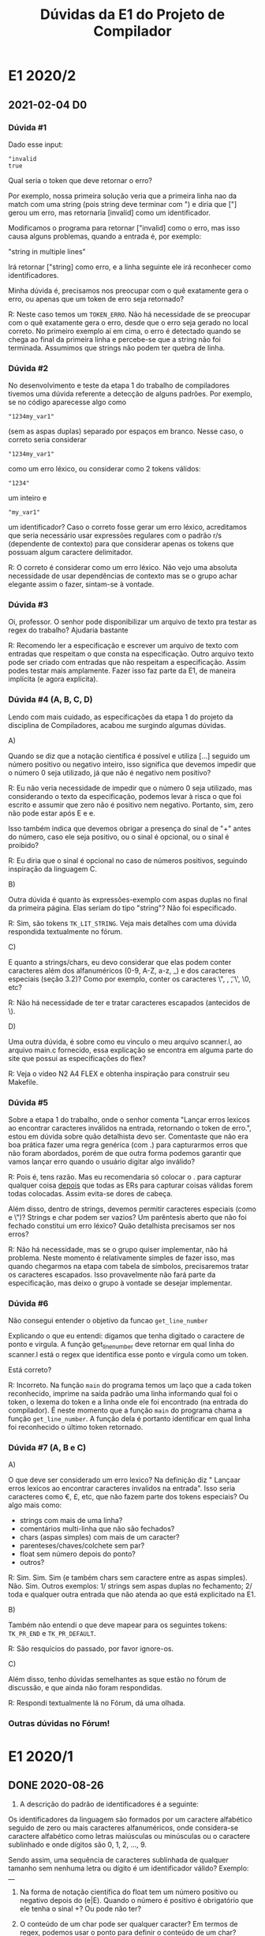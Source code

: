 #+STARTUP: overview indent
#+TITLE: Dúvidas da E1 do Projeto de Compilador
* E1 2020/2
** 2021-02-04 D0
*** Dúvida #1

Dado esse input:

 #+BEGIN_EXAMPLE
"invalid
true
 #+END_EXAMPLE

 Qual seria o token que deve retornar o erro?

 Por exemplo, nossa primeira solução veria que a primeira linha nao da match
 com uma string (pois string deve terminar com ") e diria que ["] gerou um erro,
 mas retornaria [invalid] como um identificador.

 Modificamos o programa para retornar ["invalid] como o erro, mas isso causa
 alguns problemas, quando a entrada é, por exemplo:

 "string
 in multiple lines"

 Irá retornar ["string] como erro, e a linha seguinte ele irá reconhecer como
 identificadores.

 Minha dúvida é, precisamos nos preocupar com o quê exatamente gera o erro,
 ou apenas que um token de erro seja retornado?

R: Neste caso temos um =TOKEN_ERRO=. Não há necessidade de se preocupar
com o quê exatamente gera o erro, desde que o erro seja gerado no
local correto. No primeiro exemplo aí em cima, o erro é detectado
quando se chega ao final da primeira linha e percebe-se que a string
não foi terminada. Assumimos que strings não podem ter quebra de linha.

*** Dúvida #2

No desenvolvimento e teste da etapa 1 do trabalho de compiladores
tivemos uma dúvida referente a detecção de alguns padrões.  Por
exemplo, se no código aparecesse algo como 

#+BEGIN_EXAMPLE
"1234my_var1"
#+END_EXAMPLE
(sem as aspas duplas) separado por espaços em branco. Nesse caso, o
correto seria considerar
#+BEGIN_EXAMPLE
"1234my_var1"
#+END_EXAMPLE
como um erro léxico, ou considerar como 2 tokens válidos:
#+BEGIN_EXAMPLE
"1234" 
#+END_EXAMPLE
um inteiro e
#+BEGIN_EXAMPLE
"my_var1"
#+END_EXAMPLE
um identificador?  Caso o correto fosse gerar um erro léxico,
acreditamos que seria necessário usar expressões regulares com o
padrão r/s (dependente de contexto) para que considerar apenas os
tokens que possuam algum caractere delimitador.

R: O correto é considerar como um erro léxico. Não vejo uma absoluta
necessidade de usar dependências de contexto mas se o grupo achar
elegante assim o fazer, sintam-se à vontade.

*** Dúvida #3

Oi, professor. O senhor pode disponibilizar um arquivo de texto pra
testar as regex do trabalho? Ajudaria bastante

R: Recomendo ler a especificação e escrever um arquivo de texto com
entradas que respeitam o que consta na especificação. Outro arquivo
texto pode ser criado com entradas que não respeitam a
especificação. Assim podes testar mais amplamente. Fazer isso faz
parte da E1, de maneira implícita (e agora explícita).

*** Dúvida #4 (A, B, C, D)

Lendo com mais cuidado, as especificações da etapa 1 do projeto da
disciplina de Compiladores, acabou me surgindo algumas dúvidas.

A)

Quando se diz que a notação científica é possível e utiliza [...]
seguido um número positivo ou negativo inteiro, isso significa que
devemos impedir que o número 0 seja utilizado, já que não é negativo
nem positivo?

R: Eu não veria necessidade de impedir que o número 0 seja utilizado,
mas considerando o texto da especificação, podemos levar à risca o que
foi escrito e assumir que zero não é positivo nem negativo. Portanto,
sim, zero não pode estar após E e e.

Isso também indica que devemos obrigar a presença do sinal de "+"
antes do número, caso ele seja positivo, ou o sinal é opcional, ou o
sinal é proibido?

R: Eu diria que o sinal é opcional no caso de números positivos,
seguindo inspiração da linguagem C.

B)

Outra dúvida é quanto às expressões-exemplo com aspas duplas no final
da primeira página. Elas seriam do tipo "string"? Não foi
especificado.

R: Sim, são tokens =TK_LIT_STRING=. Veja mais detalhes com uma dúvida
respondida textualmente no fórum.

C)

E quanto a strings/chars, eu devo considerar que elas podem conter
caracteres além dos alfanuméricos (0-9, A-Z, a-z, _) e dos caracteres
especiais (seção 3.2)? Como por exemplo, conter os caracteres \", \n,
\t, \', \0, etc?

R: Não há necessidade de ter e tratar caracteres escapados (antecidos de \).

D)

Uma outra dúvida, é sobre como eu vinculo o meu arquivo scanner.l, ao
arquivo main.c fornecido, essa explicação se encontra em alguma parte
do site que possui as especificações do flex?

R: Veja o video N2 A4 FLEX e obtenha inspiração para construir seu Makefile.

*** Dúvida #5

Sobre a etapa 1 do trabalho, onde o senhor comenta "Lançar erros
lexicos ao encontrar caracteres inválidos na entrada, retornando o
token de erro.", estou em dúvida sobre quão detalhista devo
ser. Comentaste que não era boa prática fazer uma regra genérica (com
.) para capturarmos erros que não foram abordados, porém de que outra
forma podemos garantir que vamos lançar erro quando o usuário digitar
algo inválido?

R: Pois é, tens razão. Mas eu recomendaria só colocar o . para
capturar qualquer coisa _depois_ que todas as ERs para capturar coisas
válidas forem todas colocadas. Assim evita-se dores de cabeça.

Além disso, dentro de strings, devemos permitir caracteres especiais
(como \n e \")? Strings e char podem ser vazios?  Um parêntesis aberto
que não foi fechado constitui um erro léxico?  Quão detalhista
precisamos ser nos erros?

R: Não há necessidade, mas se o grupo quiser implementar, não há
problema. Neste momento é relativamente simples de fazer isso, mas
quando chegarmos na etapa com tabela de símbolos, precisaremos tratar
os caracteres escapados. Isso provavelmente não fará parte da
especificação, mas deixo o grupo à vontade se desejar implementar.

*** Dúvida #6

Não consegui entender o objetivo da funcao =get_line_number=

Explicando o que eu entendi: digamos que tenha digitado o caractere de
ponto e virgula. A função get_line_number deve retornar em qual linha do
scanner.l está o regex que identifica esse ponto e virgula como um
token.

Está correto?

R: Incorreto. Na função =main= do programa temos um laço que a cada
token reconhecido, imprime na saída padrão uma linha informando qual
foi o token, o lexema do token e a linha onde ele foi encontrado (na
entrada do compilador). É neste momento que a função =main= do programa
chama a função =get_line_number=. A função dela é portanto identificar
em qual linha foi reconhecido o último token retornado.

*** Dúvida #7 (A, B e C)

A)

O que deve ser considerado um erro lexico? Na definição diz " Lançaar
erros lexicos ao encontrar caracteres invalidos na entrada". Isso
seria caracteres como €, £, etc, que não fazem parte dos tokens
especiais? Ou algo mais como:

- strings com mais de uma linha?
- comentários multi-linha que não são fechados?
- chars (aspas simples) com mais de um caracter?
- parenteses/chaves/colchete sem par?
- float sem número depois do ponto?
- outros?

R: Sim. Sim. Sim (e também chars sem caractere entre as aspas
simples). Não. Sim. Outros exemplos: 1/ strings sem aspas duplas no
fechamento; 2/ toda e qualquer outra entrada que não atenda ao que
está explicitado na E1.

B)

Também não entendi o que deve mapear para os seguintes tokens: =TK_PR_END=
e =TK_PR_DEFAULT=.

R: São resquícios do passado, por favor ignore-os.

C)

Além disso, tenho dúvidas semelhantes as sque estão no fórum de
discussão, e que ainda não foram respondidas.

R: Respondi textualmente lá no Fórum, dá uma olhada.

*** Outras dúvidas no Fórum!

* E1 2020/1
** DONE 2020-08-26

 1) A descrição do padrão de identificadores é a seguinte:

 Os identificadores da linguagem são formados por um caractere
 alfabético seguido de zero ou mais caracteres alfanuméricos, onde
 considera-se caractere alfabético como letras maiúsculas ou minúsculas
 ou o caractere sublinhado e onde dígitos são 0, 1, 2, ..., 9.

 Sendo assim, uma sequência de caracteres sublinhada de qualquer
 tamanho sem nenhuma letra ou dígito é um identificador válido?
 Exemplo: __

 2) Na forma de notação científica do float tem um número positivo ou
    negativo depois do (e|E). Quando o número é positivo é obrigatório
    que ele tenha o sinal +? Ou pode não ter?

 3) O conteúdo de um char pode ser qualquer caracter? Em termos de
    regex, podemos usar o ponto para definir o conteúdo de um char?

 4) O conteúdo de uma string pode ser qualquer caracter? E devemos nos
    preocupar em escapar aspas dentro da string? E com outros
    caracteres especiais, como \n e \t?

 5) Quais caracteres devem ser ignorados? Somente espaço, \n e \t?

 6) Ao testar o input inválido "1nv4l1d0" (que é inválido porque seria
    um identificador começando com número), o nosso trabalho não
    retornou o token de erro, mas sim dois tokens: ~TK_LIT_INT~ [1] e
    ~TK_IDENTIFICADOR~ [nv4l1d0]. Esse comportamento é aceitável? Ou
    devemos incrementar as regras para delimitar limites entre os
    tokens? Se tivermos que delimitar limites entre os tokens, quais
    são os padrões que encerram um token? Caracteres em branco e
    especiais? Ou mais alguma outra coisa?

** DONE 2020-08-28
*** Pergunta #1
 mas um comportamento do analisador no terminal nos deixou com uma dúvida.

 O problema ocorre quando acontece um comentário do tipo composto
 #+BEGIN_EXAMPLE
/* Comentario */
 #+END_EXAMPLE
 No terminal o comportamento é o seguinte:

 #+BEGIN_EXAMPLE
$ ./etapa1
// lucas
float
2 TK_PR_FLOAT [float]
int
3 TK_PR_INT [int]
x = 3 ;
4 TK_IDENTIFICADOR [x]
4 TK_ESPECIAL [=]
4 TK_LIT_INT [3]
4 TK_ESPECIAL [;]
/* Lucas */
float
int
x = 3;
 #+END_EXAMPLE

 Note que após o uso do comentário o programa não responde mais em
 tempo real os tokens, finalizado o programa com Ctrl + D aparece os
 valores:

 #+BEGIN_EXAMPLE
6 TK_PR_FLOAT [float]
7 TK_PR_INT [int]
8 TK_IDENTIFICADOR [x]
8 TK_ESPECIAL [=]
8 TK_LIT_INT [3]
8 TK_ESPECIAL [;]
 #+END_EXAMPLE

 Acontece que quando esse mesma simulação é feita com um arquivo txt
 esse comportamento é ocultado visto que a resposta só é dada no fim do
 arquivo.

 Gostaríamos de saber se esse comportamento é esperado, ou estamos com
 um erro no nosso Trabalho.
*** Pergunta #2

Quais caracteres representam esses tokens?
#define ~TK_OC_FORWARD_PIPE~ 289
#define ~TK_OC_BASH_PIPE~    290

*** Pergunta #3

Tenho uma dúvida que para mim não ficou clara na especificação do E1.
Para identificar tokens literais do tipo string, é permitido que essa
string tenha o par de aspas em linhas diferentes?

Por exemplo:
"essa string
eh valida"

deve ser um token válido?

*** Pergunta #4

Em relação ao retorno de erro. Fica um tanto confuso o que exatamente
tratar como erro. Exemplo que foi abordado no video de dúvidas:

12nome;

É correto retornar o ~TK_LIT_INT[12]~ e ~TOKEN_ERRO [nome]~,
ou teria que se retornar um erro só?

Não seria melhor retornar dois tokens válidos (~TK_LIT_INT[12]~ e
~TK_IDENTIFICADOR[nome]~) que deixar para a análise sintática retornar
um erro de sintaxe?

PS: É preferível que eu mande as minhas dúvidas por email ou no forum
do moodle?

*** Pergunta #5

1. Sobre a parte de notação científica de float, devemos considerar um
   caso como 25E-4 Float ou para a notação precisamos que exista um
   ponto '.' pra descrever ele, como -2.5e-3?

2. Em relação a Strings, devemos tratar strings sem aspas finais ("ex
   string aberta) como um erro total de string ou se podemos apontar
   que as aspas iniciais correspondem ao erro (e que o restante dessa
   string aberta corresponda a outras coisas)?

*** Pergunta #6
sobre a etapa 1 do projeto de compiladores, eu queria saber se é
necessário retornar erro quando se abre aspas, mas não fecha, tipo
"teste ou 't
** DONE 2020-08-30
*** Pergunta #1

Apesar dos diversos testes que estamos fazendo para assegurar o
correto funcionamento do scanner, pensei que seria interessante para
todos se você fornecesse um arquivo de teste e o correspondente output
esperado com alguns "corner cases". Acho que diversas dúvidas de
interpretação da especificação seriam resolvidas assim. Seria
apropriado? Seria possível?

*** Pergunta #2

Estou com algumas dúvidas sobre o trabalho de compiladores:

1) Conforme os vídeos de dúvidas anteriores, as sequências "10." e
   "10.e" não podem ser reconhecidas como float. Assim, elas devem ser
   tratadas como erro, ou o analisador pode reconhecer ~TK_LIT_INT[10]~
   ~TK_ESPECIAL[.]~ e ~TK_LIT_INT[10]~ ~TK_ESPECIAL[.]~ ~TK_IDENTIFICADOR[e]~,
   e tratar esses erros em etapas futuras?

2) Os caracteres especiais que o analisador deve reconhecer são apenas
   os 24 listados na especificação, ou devemos incluir também os
   caracteres que aparecem no switch da função main e não estão na
   seção 3.2?

*** Pergunta #3

   Qual é exatamente o lexema da string e charater? Pelo o que entendi,
   não fariam parte deles seus delimitadores, isto é, " e ', e assim eu
   deveria retornar como match somente a sessão de caracteres entre
   esses delimitadores.

   Além disso, sobre esses literais, tenho dúvidas sobre o critério de
   erro definido no último vídeo. Nele você comenta sobre como, ao
   encontrar uma string aberta, deveríamos retornar o ponto do erro como
   a primeira aspa dupla, o que implicaria que continuaríamos
   reconhecendo as próximas palavras como quaisquer outros possíveis
   tokens. Enquanto, de fato, ambos clang e gcc retornem como ponto do
   erro a primeira aspa dupla, eles não reclamam sobre a falta de
   sentido sobre os próximos tokens, o que me leva a crer que eles
   reconhecem todos os caracteres desde a aspa dupla até o final da
   linha como um token de erro. Não seria uma melhor escolha
   implementarmos o comportamento dessa maneira?

*** Pergunta #4

   Não me ficaram muito claros os detalhes sobre componentes finais da
   nossa entrega. Isto é, entendi que precisamos entregar um diretório
   com um Makefile pronto para construir o executável que será testado,
   mas onde esse executável precisa ser criado (na raiz ou numa pasta
   build ou release ou entrega)? E qual deve ser o nome dele? Precisamos
   fornecer alguma documentação adicional junto a esse diretório, fora a
   documentação do código?

*** Pergunta #5

enquanto fazia o trabalho surgiram algumas dúvidas sobre o uso de +/-
na sinalização de inteiros/floats.

Ao digitar algo do tipo "1+2" (sem espaço algum) existem duas formas
de retornar os tokens:

~TK_LIT_INT[1]~
~TK_LIT_INT[+2]~

ou então
~TK_LIT_INT[1]~
~TK_ESPECIAL[+]~
~TK_LIT_INT[2]~

Qual das maneiras seria a forma correta de separar esta entrada?

*** Pergunta #6

Para o exemplo 123-123 nosso analisador esta identificando
~TK_LIT_INT[123]~ e ~TK_LIT_INT[-123]~. Esse comportamento está correto, ou o
esperado seriam três tokens: ~TK_LIT_INT[123]~ ~TK_ESPECIAL[-]~ ~TK_LIT_INT[123]~?
** DONE 2020-08-31
*** Pergunta #1

Professor, no vídeo respondeste uma pergunta sobre os caracteres
especiais, explicando que haviam na verdade 28 caracteres (e até
mostrou uma definição com 2, mas na definição que temos disponível no
moodle existem de fato apenas 24 caraceteres listados (os caracteres
'?', '~', '@' e '`' não estão presentes). Qual das definições é a
válida ?

*** Comentário sobre a questão do ~TOKEN_ERRO~
